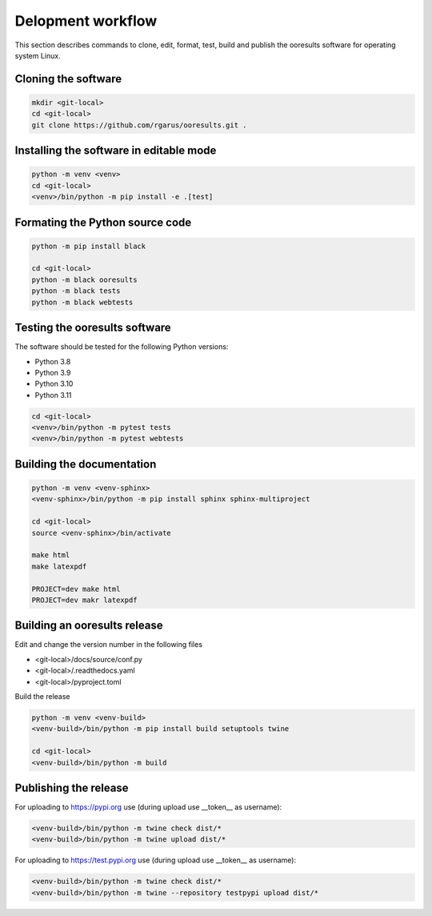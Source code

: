 Delopment workflow
==================

.. only:: html

   .. contents::
      :depth: 2


This section describes commands to clone, edit, format, test, build and publish the ooresults software for operating system Linux.



Cloning the software
--------------------

.. code-block::

   mkdir <git-local>
   cd <git-local>
   git clone https://github.com/rgarus/ooresults.git .



Installing the software in editable mode
----------------------------------------

.. code-block::

   python -m venv <venv>
   cd <git-local>
   <venv>/bin/python -m pip install -e .[test]


      
Formating the Python source code
--------------------------------

.. code-block::

   python -m pip install black
   
   cd <git-local>
   python -m black ooresults
   python -m black tests
   python -m black webtests



Testing the ooresults software
------------------------------

The software should be tested for the following Python versions:

- Python 3.8
- Python 3.9
- Python 3.10
- Python 3.11


.. code-block::

   cd <git-local>
   <venv>/bin/python -m pytest tests
   <venv>/bin/python -m pytest webtests

   

Building the documentation
--------------------------

.. code-block::

   python -m venv <venv-sphinx>
   <venv-sphinx>/bin/python -m pip install sphinx sphinx-multiproject
   
   cd <git-local>
   source <venv-sphinx>/bin/activate
   
   make html
   make latexpdf
   
   PROJECT=dev make html
   PROJECT=dev makr latexpdf

   

Building an ooresults release
----------------------------

Edit and change the version number in the following files

- <git-local>/docs/source/conf.py
- <git-local>/.readthedocs.yaml
- <git-local>/pyproject.toml


Build the release

.. code-block::

   python -m venv <venv-build>
   <venv-build>/bin/python -m pip install build setuptools twine 
   
   cd <git-local>
   <venv-build>/bin/python -m build
   

Publishing the release
----------------------

For uploading to https://pypi.org use (during upload use __token__ as username):

.. code-block::

   <venv-build>/bin/python -m twine check dist/*
   <venv-build>/bin/python -m twine upload dist/*
   
For uploading to https://test.pypi.org use (during upload use __token__ as username):

.. code-block::

   <venv-build>/bin/python -m twine check dist/*
   <venv-build>/bin/python -m twine --repository testpypi upload dist/*
